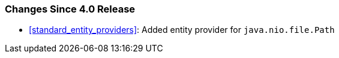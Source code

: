 ////
*******************************************************************
* Copyright (c) 2024 Eclipse Foundation
*
* This specification document is made available under the terms
* of the Eclipse Foundation Specification License v1.0, which is
* available at https://www.eclipse.org/legal/efsl.php.
*******************************************************************
////

[[changes-since-4.0-release]]
=== Changes Since 4.0 Release

* <<standard_entity_providers>>: Added entity provider for `java.nio.file.Path`
